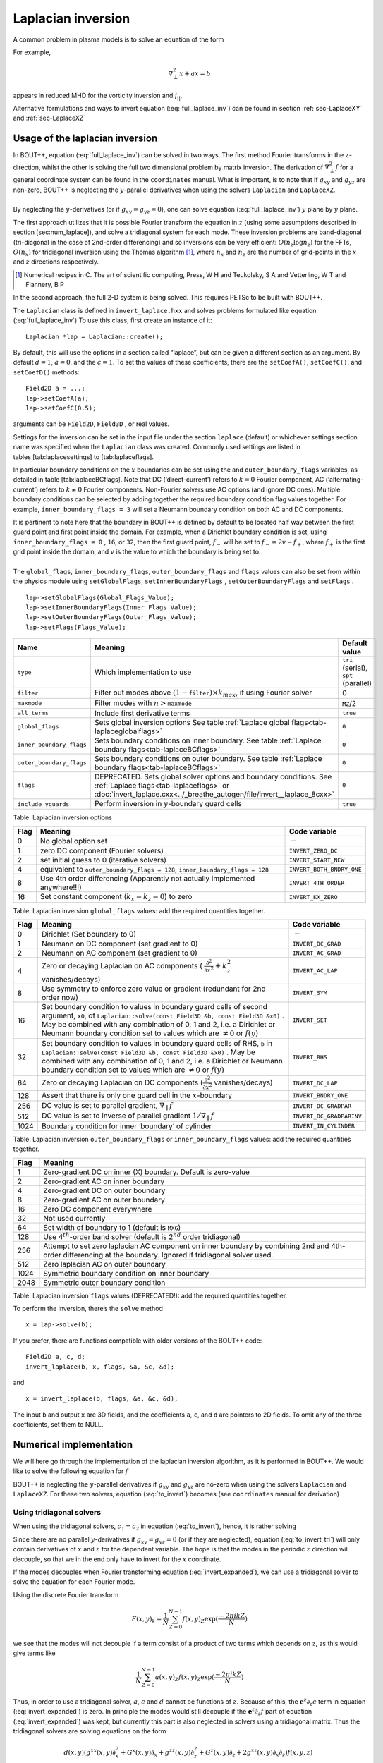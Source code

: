 .. _sec-laplacian:

Laplacian inversion
===================

A common problem in plasma models is to solve an equation of the form

.. math::
   :label: full_laplace_inv

   d\nabla^2_\perp x + \frac{1}{c_1}(\nabla_\perp c_2)\cdot\nabla_\perp x +
   a x = b

For example,

.. math::

   \nabla_\perp^2 x + a x = b

appears in reduced MHD for the vorticity inversion and :math:`j_{||}`.

Alternative formulations and ways to invert equation
(:eq:`full_laplace_inv`) can be found in section :ref:`sec-LaplaceXY` and
:ref:`sec-LaplaceXZ`

Usage of the laplacian inversion
--------------------------------

| In BOUT++, equation (:eq:`full_laplace_inv`) can be solved in two
  ways. The first method Fourier transforms in the :math:`z`-direction,
  whilst the other is solving the full two dimensional problem by matrix
  inversion. The derivation of :math:`\nabla_\perp^2f` for a general
  coordinate system can be found in the ``coordinates`` manual. What is
  important, is to note that if :math:`g_{xy}` and :math:`g_{yz}` are
  non-zero, BOUT++ is neglecting the :math:`y`-parallel derivatives when
  using the solvers ``Laplacian`` and ``LaplaceXZ``.
|  
| By neglecting the :math:`y`-derivatives (or if
  :math:`g_{xy}=g_{yz}=0`), one can solve equation
  (:eq:`full_laplace_inv`) :math:`y` plane by :math:`y` plane.

The first approach utilizes that it is possible Fourier transform the
equation in :math:`z` (using some assumptions described in section
[sec:num\_laplace]), and solve a tridiagonal system for each
mode. These inversion problems are band-diagonal (tri-diagonal in the
case of 2nd-order differencing) and so inversions can be very
efficient: :math:`O(n_z \log n_z)` for the FFTs,
:math:`O(n_x)` for tridiagonal inversion using the Thomas
algorithm [1]_, where :math:`n_x` and :math:`n_z` are the number of
grid-points in the :math:`x` and :math:`z` directions respectively.

.. [1] Numerical recipes in C. The art of scientific computing, Press, W H and Teukolsky, S A and Vetterling, W T and Flannery, B P

In the second approach, the full :math:`2`\ -D system is being solved.
This requires PETSc to be built with BOUT++.

The ``Laplacian`` class is defined in ``invert_laplace.hxx`` and solves
problems formulated like equation (:eq:`full_laplace_inv`) To use
this class, first create an instance of it:

::

    Laplacian *lap = Laplacian::create();

By default, this will use the options in a section called “laplace”, but
can be given a different section as an argument. By default
:math:`d = 1`, :math:`a = 0`, and the :math:`c=1`. To set the values of
these coefficients, there are the ``setCoefA()``, ``setCoefC()``, and
``setCoefD()`` methods:

::

    Field2D a = ...;
    lap->setCoefA(a);
    lap->setCoefC(0.5);

arguments can be ``Field2D``, ``Field3D`` , or real values.

Settings for the inversion can be set in the input file under the
section ``laplace`` (default) or whichever settings section name was
specified when the ``Laplacian`` class was created. Commonly used
settings are listed in tables [tab:laplacesettings] to
[tab:laplaceflags].

In particular boundary conditions on the :math:`x` boundaries can be set
using the and ``outer_boundary_flags`` variables, as detailed in table
[tab:laplaceBCflags]. Note that DC (‘direct-current’) refers to
:math:`k = 0` Fourier component, AC (‘alternating-current’) refers to
:math:`k
\neq 0` Fourier components. Non-Fourier solvers use AC options (and
ignore DC ones). Multiple boundary conditions can be selected by adding
together the required boundary condition flag values together. For
example, ``inner_boundary_flags = 3`` will set a Neumann boundary
condition on both AC and DC components.

| It is pertinent to note here that the boundary in BOUT++ is defined by
  default to be located half way between the first guard point and first
  point inside the domain. For example, when a Dirichlet boundary
  condition is set, using ``inner_boundary_flags = 0`` , ``16``, or
  ``32``, then the first guard point, :math:`f_{-}` will be set to
  :math:`f_{-} = 2v - f_+`, where :math:`f_+` is the first grid point
  inside the domain, and :math:`v` is the value to which the boundary is
  being set to.
|  
| The ``global_flags``, ``inner_boundary_flags``,
  ``outer_boundary_flags`` and ``flags`` values can also be set from
  within the physics module using ``setGlobalFlags``,
  ``setInnerBoundaryFlags`` , ``setOuterBoundaryFlags`` and ``setFlags``
  .

::

    lap->setGlobalFlags(Global_Flags_Value);
    lap->setInnerBoundaryFlags(Inner_Flags_Value);
    lap->setOuterBoundaryFlags(Outer_Flags_Value);
    lap->setFlags(Flags_Value);

+--------------------------+-------------------------------------------------------------------------+----------------------------------------+
| Name                     | Meaning                                                                 | Default value                          |
+==========================+=========================================================================+========================================+
| ``type``                 | Which implementation to use                                             | ``tri`` (serial), ``spt`` (parallel)   |
+--------------------------+-------------------------------------------------------------------------+----------------------------------------+
| ``filter``               | Filter out modes above :math:`(1-`\ ``filter``\                         | 0                                      |
|                          | :math:`)\times k_{max}`, if using Fourier solver                        |                                        |
+--------------------------+-------------------------------------------------------------------------+----------------------------------------+
| ``maxmode``              | Filter modes with :math:`n >`\ ``maxmode``                              | ``MZ``/2                               |
+--------------------------+-------------------------------------------------------------------------+----------------------------------------+
| ``all_terms``            | Include first derivative terms                                          | ``true``                               |
+--------------------------+-------------------------------------------------------------------------+----------------------------------------+
| ``global_flags``         | Sets global inversion options See table                                 | ``0``                                  |
|                          | :ref:`Laplace global flags<tab-laplaceglobalflags>`                     |                                        |
+--------------------------+-------------------------------------------------------------------------+----------------------------------------+
| ``inner_boundary_flags`` | Sets boundary conditions on inner boundary. See table                   | ``0``                                  |
|                          | :ref:`Laplace boundary flags<tab-laplaceBCflags>`                       |                                        |
+--------------------------+-------------------------------------------------------------------------+----------------------------------------+
| ``outer_boundary_flags`` | Sets boundary conditions on outer boundary. See table                   | ``0``                                  |
|                          | :ref:`Laplace boundary flags<tab-laplaceBCflags>`                       |                                        |
+--------------------------+-------------------------------------------------------------------------+----------------------------------------+
| ``flags``                | DEPRECATED. Sets global solver options and boundary                     | ``0``                                  |
|                          | conditions. See :ref:`Laplace flags<tab-laplaceflags>` or               |                                        |
|                          | :doc:`invert_laplace.cxx<../_breathe_autogen/file/invert__laplace_8cxx>`|                                        |
+--------------------------+-------------------------------------------------------------------------+----------------------------------------+
| ``include_yguards``      | Perform inversion in :math:`y`\ -boundary guard cells                   | ``true``                               |
+--------------------------+-------------------------------------------------------------------------+----------------------------------------+

Table: Laplacian inversion options

.. _tab-laplaceglobalflags:

+--------+--------------------------------------------------------------------------------+-----------------------------+
| Flag   | Meaning                                                                        | Code variable               |
+========+================================================================================+=============================+
| 0      | No global option set                                                           | :math:`-`                   |
+--------+--------------------------------------------------------------------------------+-----------------------------+
| 1      | zero DC component (Fourier solvers)                                            | ``INVERT_ZERO_DC``          |
+--------+--------------------------------------------------------------------------------+-----------------------------+
| 2      | set initial guess to 0 (iterative solvers)                                     | ``INVERT_START_NEW``        |
+--------+--------------------------------------------------------------------------------+-----------------------------+
| 4      | equivalent to                                                                  | ``INVERT_BOTH_BNDRY_ONE``   |
|        | ``outer_boundary_flags = 128``,                                                |                             |
|        | ``inner_boundary_flags = 128``                                                 |                             |
+--------+--------------------------------------------------------------------------------+-----------------------------+
| 8      | Use 4th order differencing (Apparently not actually implemented anywhere!!!)   | ``INVERT_4TH_ORDER``        |
+--------+--------------------------------------------------------------------------------+-----------------------------+
| 16     | Set constant component (:math:`k_x = k_z = 0`) to zero                         | ``INVERT_KX_ZERO``          |
+--------+--------------------------------------------------------------------------------+-----------------------------+

Table: Laplacian inversion ``global_flags`` values: add the required
quantities together.

.. _tab-laplaceBCflags:

+--------+----------------------------------------------------------------------+----------------------------+
| Flag   | Meaning                                                              | Code variable              |
+========+======================================================================+============================+
| 0      | Dirichlet (Set boundary to 0)                                        | :math:`-`                  |
+--------+----------------------------------------------------------------------+----------------------------+
| 1      | Neumann on DC component (set gradient to 0)                          | ``INVERT_DC_GRAD``         |
+--------+----------------------------------------------------------------------+----------------------------+
| 2      | Neumann on AC component (set gradient to 0)                          | ``INVERT_AC_GRAD``         |
+--------+----------------------------------------------------------------------+----------------------------+
| 4      | Zero or decaying Laplacian on AC components (                        | ``INVERT_AC_LAP``          |
|        | :math:`\frac{\partial^2}{\partial x^2}+k_z^2` vanishes/decays)       |                            |
+--------+----------------------------------------------------------------------+----------------------------+
| 8      | Use symmetry to enforce zero value or gradient (redundant for 2nd    | ``INVERT_SYM``             |
|        | order now)                                                           |                            |
+--------+----------------------------------------------------------------------+----------------------------+
| 16     | Set boundary condition to values in boundary guard cells of second   | ``INVERT_SET``             |
|        | argument, ``x0``, of ``Laplacian::solve(const Field3D &b, const      |                            |
|        | Field3D &x0)`` . May be combined with any combination of 0, 1 and 2, |                            |
|        | i.e. a Dirichlet or Neumann boundary condition set to values which   |                            |
|        | are :math:`\neq 0` or :math:`f(y)`                                   |                            |
+--------+----------------------------------------------------------------------+----------------------------+
| 32     | Set boundary condition to values in boundary guard cells of RHS,     | ``INVERT_RHS``             |
|        | ``b`` in ``Laplacian::solve(const Field3D &b, const Field3D &x0)``   |                            |
|        | . May be combined with any combination of 0, 1 and 2, i.e. a         |                            |
|        | Dirichlet or Neumann boundary condition set to values which are      |                            |
|        | :math:`\neq 0` or :math:`f(y)`                                       |                            |
+--------+----------------------------------------------------------------------+----------------------------+
| 64     | Zero or decaying Laplacian on DC components                          | ``INVERT_DC_LAP``          |
|        | (:math:`\frac{\partial^2}{\partial x^2}` vanishes/decays)            |                            |
+--------+----------------------------------------------------------------------+----------------------------+
| 128    | Assert that there is only one guard cell in the :math:`x`-boundary   | ``INVERT_BNDRY_ONE``       |
+--------+----------------------------------------------------------------------+----------------------------+
| 256    | DC value is set to parallel gradient, :math:`\nabla_\parallel f`     | ``INVERT_DC_GRADPAR``      |
+--------+----------------------------------------------------------------------+----------------------------+
| 512    | DC value is set to inverse of parallel gradient                      | ``INVERT_DC_GRADPARINV``   |
|        | :math:`1/\nabla_\parallel f`                                         |                            |
+--------+----------------------------------------------------------------------+----------------------------+
| 1024   | Boundary condition for inner ‘boundary’ of cylinder                  | ``INVERT_IN_CYLINDER``     |
+--------+----------------------------------------------------------------------+----------------------------+

Table: Laplacian inversion ``outer_boundary_flags`` or
``inner_boundary_flags`` values: add the required quantities together.

.. _tab-laplaceflags:

+--------+------------------------------------------------------------------------------------------+
| Flag   | Meaning                                                                                  |
+========+==========================================================================================+
| 1      | Zero-gradient DC on inner (X) boundary. Default is zero-value                            |
+--------+------------------------------------------------------------------------------------------+
| 2      | Zero-gradient AC on inner boundary                                                       |
+--------+------------------------------------------------------------------------------------------+
| 4      | Zero-gradient DC on outer boundary                                                       |
+--------+------------------------------------------------------------------------------------------+
| 8      | Zero-gradient AC on outer boundary                                                       |
+--------+------------------------------------------------------------------------------------------+
| 16     | Zero DC component everywhere                                                             |
+--------+------------------------------------------------------------------------------------------+
| 32     | Not used currently                                                                       |
+--------+------------------------------------------------------------------------------------------+
| 64     | Set width of boundary to 1 (default is ``MXG``)                                          |
+--------+------------------------------------------------------------------------------------------+
| 128    | Use 4\ :math:`^{th}`-order band solver (default is 2\ :math:`^{nd}` order tridiagonal)   |
+--------+------------------------------------------------------------------------------------------+
| 256    | Attempt to set zero laplacian AC component on inner boundary by combining                |
|        | 2nd and 4th-order differencing at the boundary.                                          |
|        | Ignored if tridiagonal solver used.                                                      |
+--------+------------------------------------------------------------------------------------------+
| 512    | Zero laplacian AC on outer boundary                                                      |
+--------+------------------------------------------------------------------------------------------+
| 1024   | Symmetric boundary condition on inner boundary                                           |
+--------+------------------------------------------------------------------------------------------+
| 2048   | Symmetric outer boundary condition                                                       |
+--------+------------------------------------------------------------------------------------------+

Table: Laplacian inversion ``flags`` values (DEPRECATED!): add the
required quantities together.

To perform the inversion, there’s the ``solve`` method

::

    x = lap->solve(b);

If you prefer, there are functions compatible with older versions of the
BOUT++ code:

::

    Field2D a, c, d;
    invert_laplace(b, x, flags, &a, &c, &d);

and

::

    x = invert_laplace(b, flags, &a, &c, &d);

The input ``b`` and output ``x`` are 3D fields, and the coefficients
``a``, ``c``, and ``d`` are pointers to 2D fields. To omit any of the
three coefficients, set them to NULL.

Numerical implementation
------------------------

We will here go through the implementation of the laplacian inversion
algorithm, as it is performed in BOUT++. We would like to solve the
following equation for :math:`f`

.. math::
   :label: to_invert

   d\nabla_\perp^2f + \frac{1}{c_1}(\nabla_\perp c_2)\cdot\nabla_\perp f + af = b

BOUT++ is neglecting the :math:`y`-parallel derivatives if
:math:`g_{xy}` and :math:`g_{yz}` are no-zero when using the solvers
``Laplacian`` and ``LaplaceXZ``. For these two solvers, equation
(:eq:`to_invert`) becomes (see ``coordinates`` manual for derivation)

.. math::
   :label: invert_expanded

   \, &d (g^{xx} \partial_x^2 + G^x \partial_x + g^{zz} \partial_z^2 +
   G^z \partial_z + 2g^{xz} \partial_x \partial_z ) f \\
   +& \frac{1}{c_1}( {{\boldsymbol{e}}}^x \partial_x +
   {\boldsymbol{e}}^z \partial_z ) c_2 \cdot ({\boldsymbol{e}}^x
   \partial_x + {\boldsymbol{e}}^z \partial_z ) f \\ +& af = b


Using tridiagonal solvers
~~~~~~~~~~~~~~~~~~~~~~~~~

When using the tridiagonal solvers, :math:`c_1 = c_2` in equation
(:eq:`to_invert`), hence, it is rather solving

.. math::
   :label: to_invert_tri

   d\nabla_\perp^2f + \frac{1}{c}(\nabla_\perp c)\cdot\nabla_\perp f + af = b

Since there are no parallel :math:`y`-derivatives if
:math:`g_{xy}=g_{yz}=0` (or if they are neglected), equation
(:eq:`to_invert_tri`) will only contain derivatives of :math:`x` and
:math:`z` for the dependent variable. The hope is that the modes in the
periodic :math:`z` direction will decouple, so that we in the end only
have to invert for the :math:`x` coordinate.

If the modes decouples when Fourier transforming equation
(:eq:`invert_expanded`), we can use a tridiagonal solver to solve the
equation for each Fourier mode.

Using the discrete Fourier transform

.. math::

   F(x,y)_{k} = \frac{1}{N}\sum_{Z=0}^{N-1}f(x,y)_{Z}\exp(\frac{-2\pi i k
   Z}{N})

we see that the modes will not decouple if a term consist of a product
of two terms which depends on :math:`z`, as this would give terms like

.. math::

   \frac{1}{N}\sum_{Z=0}^{N-1} a(x,y)_Z f(x,y)_Z \exp(\frac{-2\pi i k
   Z}{N})

Thus, in order to use a tridiagonal solver, :math:`a`, :math:`c` and
:math:`d` cannot be functions of :math:`z`. Because of this, the
:math:`{{\boldsymbol{e}}}^z \partial_z c` term in equation
(:eq:`invert_expanded`) is zero. In principle the modes would still
decouple if the :math:`{{\boldsymbol{e}}}^z \partial_z f`
part of equation (:eq:`invert_expanded`) was kept, but currently this
part is also neglected in solvers using a tridiagonal matrix. Thus the
tridiagonal solvers are solving equations on the form

.. math::

   \, &d(x,y) ( g^{xx}(x,y) \partial_x^2 + G^x(x,y) \partial_x +
       g^{zz}(x,y) \partial_z^2 + G^z(x,y) \partial_z + 2g^{xz}(x,y)
       \partial_x \partial_z ) f(x,y,z) \\
     +& \frac{1}{c(x,y)}({{\boldsymbol{e}}}^x \partial_x ) c(x,y) \cdot (
       {{\boldsymbol{e}}}^x \partial_x ) f(x,y,z) \\
     +& a(x,y)f(x,y,z) = b(x,y,z)

after using the discrete Fourier transform (see section
[sec:deriv\_of\_FT]), we get

.. math::

   \, &d (    g^{xx} \partial_x^2F_z + G^x \partial_xF_z + g^{zz} [i k]^2F_z
        + G^z [i k]F_z + 2g^{xz} \partial_x[i k]F_z ) \\
     +& \frac{1}{c}( {{\boldsymbol{e}}}^x \partial_x ) c \cdot ( {{\boldsymbol{e}}}^x
        \partial_xF_z ) \\
     +& aF_z = B_z

which gives

.. math::
   :label: FT_laplace_inversion

   \, &d ( g^{xx} \partial_x^2 + G^x \partial_x - k^2 g^{zz} + i
   kG^z + i k2g^{xz} \partial_x )F_z \\
   +& \frac{g^{xx}}{c} (\partial_x c ) \partial_xF_z \\
   +& aF_z = B_z

As nothing in equation (:eq:`FT_laplace_inversion`) couples points in
:math:`y` together (since we neglected the :math:`y`-derivatives if
:math:`g_{xy}` and :math:`g_{yz}` were non-zero). Also, as the modes are
decoupled, we may solve equation (:eq:`FT_laplace_inversion`) :math:`k`
mode by :math:`k` mode in addition to :math:`y`\ -plane by
:math:`y`\ -plane.

The second order centred approximation of the first and second
derivatives in :math:`x` reads

.. math::

   \partial_x f &\simeq \frac{-f_{n-1} + f_{n+1}}{2\text{d}x} \\
   \partial_x^2 f &\simeq \frac{f_{n-1} - f_{n} + f_{n+1}}{\text{d}x^2}

This gives

.. math::

   \, &d (    g^{xx} \frac{F_{z,n-1} - 2F_{z,n} + F_{z, n+1}}{\text{d}x^2} +
       G^x \frac{-F_{z,n-1} + F_{z,n+1}}{2\text{d}x} - k^2 g^{zz}F_{z,n} .\\
       &\quad.  + i kG^zF_{z,n} + i k2g^{xz} \frac{-F_{z,n-1} +
   F_{z,n+1}}{2\text{d}x} ) \\
       +& \frac{g^{xx}}{c} ( \frac{-c_{n-1} + c_{n+1}}{2\text{d}x} )
   \frac{-F_{z,n-1} + F_{z,n+1}}{2\text{d}x} \\
       +& aF_{z,n} = B_{z,n}

collecting point by point

.. math::
   :label: discretized_laplace

       &( \frac{dg^{xx}}{\text{d}x^2} - \frac{dG^x}{2\text{d}x} -
       \frac{g^{xx}}{c_{n}} \frac{-c_{n-1} + c_{n+1}}{4\text{d}x^2} - i\frac{d
       k2g^{xz}}{2\text{d}x} ) F_{z,n-1} \\
           +&( - \frac{ dg^{xx} }{\text{d}x^2} - dk^2 g^{zz} + a + idkG^z )
       F_{z,n} \\
           +&( \frac{dg^{xx}}{\text{d}x^2} + \frac{dG^x}{2\text{d}x} +
       \frac{g^{xx}}{c_{n}} \frac{-c_{n-1} + c_{n+1}}{4\text{d}x^2} +
       i\frac{dk2g^{xz}}{2\text{d}x} ) F_{z, n+1} \\
        =& B_{z,n}

We now introduce

.. math::

       &c_1 = \frac{dg^{xx}}{\text{d}x^2}& &c_2 = dg^{zz}& &c_3 =
       \frac{2dg^{xz}}{2\text{d}x}& && \\ &c_4 = \frac{dG^x + g^{xx}\frac{-c_{n-1}
       + c_{n+1}}{2c_n\text{d}x}}{2\text{d}x}& &c_5 = dG^z& &&

which inserted in equation (:eq:`discretized_laplace`) gives

.. math::

       &( c_1 - c_4 -ikc_3 ) F_{z,n-1} \\
           +&( -2c_1 - k^2c_2 +ikc_5 + a ) F_{z,n} \\
           +&( c_1 + c_4 + ikc_3 ) F_{z, n+1} \\
        =& B_{z,n}

This can be formulated as the matrix equation

.. math::

   AF_z=B_z

where the matrix :math:`A` is tridiagonal. The boundary conditions are
set by setting the first and last rows in :math:`A` and :math:`B_z`.

Using PETSc solvers
~~~~~~~~~~~~~~~~~~~

When using PETSc, all terms of equation (:eq:`invert_expanded`) is being
used when inverting to find :math:`f`. Note that when using PETSc, we
are not Fourier decomposing in the :math:`z`-direction, so it may take
substantially longer time to find the solution. As with the tridiagonal
solver, the fields are being sliced in the :math:`y`-direction, and a
solution is being found for one :math:`y` plane at the time.

Before solving, equation (:eq:`invert_expanded`) is rewritten to the
form
:math:`A{{\boldsymbol{x}}} ={{\boldsymbol{b}}}`
(however, the full :math:`A` is not expanded in memory). To do this, a
row :math:`i` in the matrix :math:`A` is indexed from bottom left of the
two dimensional field :math:`= (0,0) = 0` to top right
:math:`= (\texttt{meshx}-1,
\texttt{meshz}-1) = \texttt{meshx}\cdot\texttt{meshz}-1` of the two
dimensional field. This is done in such a way so that a row :math:`i` in
:math:`A` increments by :math:`1` for an increase of :math:`1` in the
:math:`z-`\ direction, and by :math:`\texttt{meshz}` for an increase of
:math:`1` in the :math:`x-`\ direction, where the variables
:math:`\texttt{meshx}` and :math:`\texttt{meshz}` represents the highest
value of the field in the given direction.

| Similarly to equation (:eq:`discretized_laplace`), the discretised
  version of equation (:eq:`invert_expanded`) can be written. Doing the
  same for the full two dimensional case yields

0.45 Second order approximation

.. math::

       \; & c_{i,j} f_{i,j} \\
           &+ c_{i-1,j-1} f_{i-1,j-1} + c_{i-1,j} f_{i-1,j} \\
           &+ c_{i-1,j+1} f_{i-1,j+1} + c_{i,j-1} f_{i,j-1} \\
           &+ c_{i,j+1} f_{i,j+1} + c_{i+1,j-1} f_{i+1,j-1} \\
           &+ c_{i+1,j} f_{i+1,j} + c_{i+1,j+1} f_{i+1,j+1} \\
       =& b_{i,j}

0.45 Fourth order approximation

.. math::

       \; & c_{i,j} f_{i,j} \\
           &+ c_{i-2,j-2} f_{i-2,j-2} + c_{i-2,j-1} f_{i-2,j-1} \\
           &+ c_{i-2,j} f_{i-2,j} + c_{i-2,j+1} f_{i-2,j+1} \\
           &+ c_{i-2,j+2} f_{i-2,j+2} + c_{i-1,j-2} f_{i-1,j-2} \\
           &+ c_{i-1,j-1} f_{i-1,j-1} + c_{i-1,j} f_{i-1,j} \\
           &+ c_{i-1,j-1} f_{i-1,j-1} + c_{i-1,j} f_{i-1,j} \\
           &+ c_{i-1,j+1} f_{i-1,j+1} + c_{i-1,j+2} f_{i-1,j+2} \\
           &+ c_{i,j-2} f_{i,j-2} + c_{i,j-1} f_{i,j-1} \\
           &+ c_{i,j+1} f_{i,j+1} + c_{i,j+2} f_{i,j+2} \\
           &+ c_{i+1,j-2} f_{i+1,j-2} + c_{i+1,j-1} f_{i+1,j-1} \\
           &+ c_{i+1,j} f_{i+1,j} + c_{i+1,j+1} f_{i+1,j+1} \\
           &+ c_{i+1,j+2} f_{i+1,j+2} + c_{i+2,j-2} f_{i+2,j-2} \\
           &+ c_{i+2,j-1} f_{i+2,j-1} + c_{i+2,j} f_{i+2,j} \\
           &+ c_{i+2,j+1} f_{i+2,j+1} + c_{i+2,j+2} f_{i+2,j+2} \\
       =& b_{i,j}

| 
| To determine the coefficient for each node point, it is convenient to
  introduce some quantities

  .. math::

         &A_0 = a(x,y_{\text{current}},z)& &A_1 = dg^{xx}&\\ &A_2 = dg^{zz}& &A_3 =
         2dg^{xz}&

   In addition, we have

0.45 Second order approximation (5-point stencil)

.. math::

       \texttt{ddx\_c} = \frac{\texttt{c2}_{x+1} - \texttt{c2}_{x-1} }{
       2\texttt{c1}\text{d}x}\\
           \texttt{ddz\_c} = \frac{\texttt{c2}_{z+1} - \texttt{c2}_{z-1} }{
       2\texttt{c1}\text{d}z}

0.45 Fourth order approximation (9-point stencil)

.. math::

       \texttt{ddx\_c} = \frac{-\texttt{c2}_{x+2} + 8\texttt{c2}_{x+1} -
       8\texttt{c2}_{x-1} + \texttt{c2}_{x-1} }{ 12\texttt{c1}\text{d}x}\\
           \texttt{ddz\_c} = \frac{-\texttt{c2}_{z+2} + 8\texttt{c2}_{z+1} -
       8\texttt{c2}_{z-1} + \texttt{c2}_{z-1} }{ 12\texttt{c1}\text{d}z}

| 
| This gives

  .. math::

         &A_4 = dG^x + g^{xx}\texttt{ddx\_c} + g^{xz}\texttt{ddz\_c}& &A_5 = dG^z +
         g^{xz}\texttt{ddx\_c} + g^{xx}\texttt{ddz\_c}&

  The coefficients :math:`c_{i+m,j+n}` are finally being set according
  to the appropriate order of discretisation. The coefficients can be
  found in the file ``petsc_laplace.cxx``.

Example: The 5-point stencil
~~~~~~~~~~~~~~~~~~~~~~~~~~~~

Let us now consider the 5-point stencil for a mesh with :math:`3` inner
points in the :math:`x`-direction, and :math:`3` inner points in the
:math:`z`-direction. The :math:`z` direction will be periodic, and the
:math:`x` direction will have the boundaries half between the grid-point
and the first ghost point (see figure [fig:lapl\_inv\_mesh]).

Applying the :math:`5`-point stencil to point :math:`f_{22}` this mesh
will result in figure [fig:lapl\_inv\_mesh\_w\_stencil].

We want to solve a problem on the form
:math:`A{{\boldsymbol{x}}}={{\boldsymbol{b}}}`. We
will order :math:`{{\boldsymbol{x}}}` in a row-major order
(so that :math:`z` is varying faster than :math:`x`). Further, we put
the inner :math:`x` boundary points first in
:math:`{{\boldsymbol{x}}}`, and the outer :math:`x` boundary
points last in :math:`{{\boldsymbol{x}}}`. The matrix problem
for our mesh can then be written like in figure [fig:lapl\_inv\_matrix].

As we are using a row-major implementation, the global indices of the
matrix will be as in figure [fig:lapl\_inv\_global]

